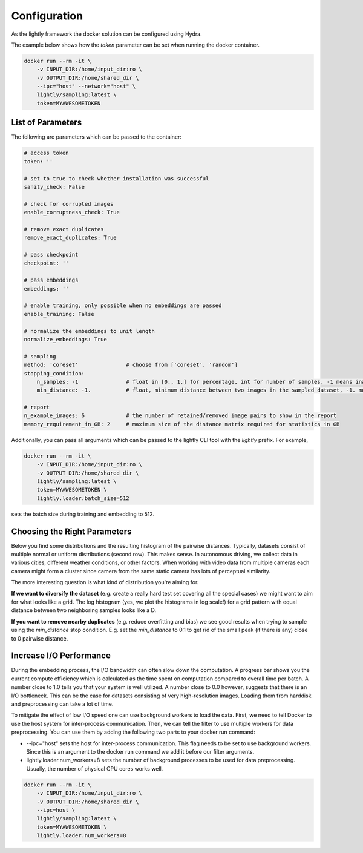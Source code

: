 Configuration
===================================

As the lightly framework the docker solution can be configured using Hydra.

The example below shows how the `token` parameter can be set when running the docker container.

.. code-block:: console

    docker run --rm -it \
        -v INPUT_DIR:/home/input_dir:ro \
        -v OUTPUT_DIR:/home/shared_dir \
        --ipc="host" --network="host" \
        lightly/sampling:latest \
        token=MYAWESOMETOKEN


List of Parameters
-----------------------------------

The following are parameters which can be passed to the container:

.. code-block:: yaml

    # access token
    token: ''

    # set to true to check whether installation was successful
    sanity_check: False 

    # check for corrupted images
    enable_corruptness_check: True

    # remove exact duplicates
    remove_exact_duplicates: True

    # pass checkpoint
    checkpoint: ''

    # pass embeddings
    embeddings: ''

    # enable training, only possible when no embeddings are passed
    enable_training: False

    # normalize the embeddings to unit length
    normalize_embeddings: True

    # sampling
    method: 'coreset'               # choose from ['coreset', 'random']
    stopping_condition:
        n_samples: -1               # float in [0., 1.] for percentage, int for number of samples, -1 means inactive
        min_distance: -1.           # float, minimum distance between two images in the sampled dataset, -1. means inactive

    # report
    n_example_images: 6             # the number of retained/removed image pairs to show in the report
    memory_requirement_in_GB: 2     # maximum size of the distance matrix required for statistics in GB

Additionally, you can pass all arguments which can be passed to the lightly CLI tool with the `lightly` prefix.
For example,

.. code-block:: console

    docker run --rm -it \
        -v INPUT_DIR:/home/input_dir:ro \
        -v OUTPUT_DIR:/home/shared_dir \
        lightly/sampling:latest \
        token=MYAWESOMETOKEN \
        lightly.loader.batch_size=512

sets the batch size during training and embedding to 512.

Choosing the Right Parameters
-----------------------------------

Below you find some distributions and the resulting histogram of the pairwise
distances. Typically, datasets consist of multiple normal or uniform 
distributions (second row). This makes sense. In autonomous driving, we collect
data in various cities, different weather conditions, or other factors. When 
working with video data from multiple cameras each camera might form a cluster
since camera from the same static camera has lots of perceptual similarity.

The more interesting question is what kind of distribution you're aiming for.


**If we want to diversify the dataset** (e.g. create a really hard test set
covering all the special cases) we might want to aim for what looks like a grid.
The log histogram (yes, we plot the histograms in log scale!) for a grid pattern with
equal distance between two neighboring samples looks like a D.


**If you want to remove nearby duplicates** (e.g. reduce overfitting and bias)
we see good results when trying to sample using the *min_distance* stop condition.
E.g. set the *min_distance* to 0.1 to get rid of the small peak (if there is any)
close to 0 pairwise distance. 


.. image:: images/histograms_overview.png



Increase I/O Performance
-----------------------------------
During the embedding process, the I/O bandwidth can often slow down the computation. A progress bar shows you the current compute 
efficiency which is calculated as the time spent on computation compared to overall time per batch. A number close to 1.0 tells you
that your system is well utilized. A number close to 0.0 however, suggests that there is an I/O bottleneck. This can be the case for
datasets consisting of very high-resolution images. Loading them from harddisk and preprocessing can take a lot of time.

To mitigate the effect of low I/O speed one can use background workers to load the data. First, we need to tell Docker to use
the host system for inter-process communication. Then, we can tell the filter to use multiple workers for data preprocessing.
You can use them by adding the following two parts to your docker run command:

* -\-ipc="host" sets the host for inter-process communication. This flag needs to be set to use background workers. Since this is an argument to the docker run command we add it before our filter arguments.

* lightly.loader.num_workers=8 sets the number of background processes to be used for data preprocessing. Usually, the number of physical CPU cores works well.

.. code-block:: console

    docker run --rm -it \
        -v INPUT_DIR:/home/input_dir:ro \
        -v OUTPUT_DIR:/home/shared_dir \
        --ipc=host \
        lightly/sampling:latest \
        token=MYAWESOMETOKEN \
        lightly.loader.num_workers=8


